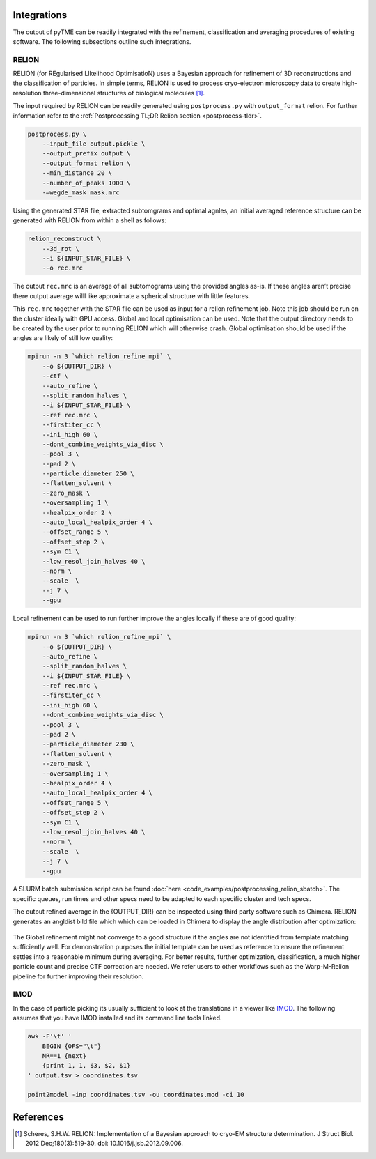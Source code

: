 Integrations
============

The output of pyTME can be readily integrated with the refinement, classification and averaging procedures of existing software. The following subsections outline such integrations.


RELION
------

RELION (for REgularised LIkelihood OptimisatioN) uses a Bayesian approach for refinement of 3D reconstructions and the classification of particles. In simple terms, RELION is used to process cryo-electron microscopy data to create high-resolution three-dimensional structures of biological molecules [1]_.

The input required by RELION can be readily generated using ``postprocess.py`` with ``output_format`` relion. For further information refer to the :ref:`Postprocessing TL;DR Relion section <postprocess-tldr>`.

.. code-block:: bash

    postprocess.py \
        --input_file output.pickle \
        --output_prefix output \
        --output_format relion \
        --min_distance 20 \
        --number_of_peaks 1000 \
        -—wegde_mask mask.mrc

Using the generated STAR file, extracted subtomgrams and optimal agnles, an initial averaged reference structure can be generated with RELION from within a shell as follows:

.. code-block:: bash

    relion_reconstruct \
        --3d_rot \
        --i ${INPUT_STAR_FILE} \
        --o rec.mrc

The output ``rec.mrc`` is an average of all subtomograms using the provided angles as-is. If these angles aren’t precise there output average willl like approximate a spherical structure with little features.

This ``rec.mrc`` together with the STAR file can be used as input for a relion refinement job. Note this job should be run on the cluster ideally with GPU access. Global and local optimisation can be used. Note that the output directory needs to be created by the user prior to running RELION which will otherwise crash. Global optimisation should be used if the angles are likely of still low quality:

.. code-block:: bash

    mpirun -n 3 `which relion_refine_mpi` \
        --o ${OUTPUT_DIR} \
        --ctf \
        --auto_refine \
        --split_random_halves \
        --i ${INPUT_STAR_FILE} \
        --ref rec.mrc \
        --firstiter_cc \
        --ini_high 60 \
        --dont_combine_weights_via_disc \
        --pool 3 \
        --pad 2 \
        --particle_diameter 250 \
        --flatten_solvent \
        --zero_mask \
        --oversampling 1 \
        --healpix_order 2 \
        --auto_local_healpix_order 4 \
        --offset_range 5 \
        --offset_step 2 \
        --sym C1 \
        --low_resol_join_halves 40 \
        --norm \
        --scale  \
        --j 7 \
        --gpu

Local refinement can be used to run further improve the angles locally if these are of good quality:

.. code-block:: bash

    mpirun -n 3 `which relion_refine_mpi` \
        --o ${OUTPUT_DIR} \
        --auto_refine \
        --split_random_halves \
        --i ${INPUT_STAR_FILE} \
        --ref rec.mrc \
        --firstiter_cc \
        --ini_high 60 \
        --dont_combine_weights_via_disc \
        --pool 3 \
        --pad 2 \
        --particle_diameter 230 \
        --flatten_solvent \
        --zero_mask \
        --oversampling 1 \
        --healpix_order 4 \
        --auto_local_healpix_order 4 \
        --offset_range 5 \
        --offset_step 2 \
        --sym C1 \
        --low_resol_join_halves 40 \
        --norm \
        --scale  \
        --j 7 \
        --gpu

A SLURM batch submission script can be found :doc:`here <code_examples/postprocessing_relion_sbatch>`. The specific queues, run times and other specs need to be adapted to each specific cluster and tech specs.

The output refined average in the {OUTPUT_DIR} can be inspected using third party software such as Chimera. RELION generates an angldist bild file which which can be loaded in Chimera to display the angle distribution after optimization:

.. figure:: ../_static/examples/relion_ribosome_example.png
    :width: 100 %
    :align: center

The Global refinement might not converge to a good structure if the angles are not identified from template matching sufficiently well. For demonstration purposes the initial template can be used as reference to ensure the refinement settles into a reasonable minimum during averaging. For better results, further optimization, classification, a much higher particle count and precise CTF correction are needed. We refer users to other workflows such as the Warp-M-Relion pipeline for further improving their resolution.


IMOD
----

In the case of particle picking its usually sufficient to look at the translations in a viewer like `IMOD <https://bio3d.colorado.edu/imod/>`_. The following assumes that you have IMOD installed and its command line tools linked.

.. code-block:: bash

    awk -F'\t' '
        BEGIN {OFS="\t"}
        NR==1 {next}
        {print 1, 1, $3, $2, $1}
    ' output.tsv > coordinates.tsv

    point2model -inp coordinates.tsv -ou coordinates.mod -ci 10

References
==========
.. [1] Scheres, S.H.W. RELION: Implementation of a Bayesian approach to cryo-EM structure determination. J Struct Biol. 2012 Dec;180(3):519-30. doi: 10.1016/j.jsb.2012.09.006.
